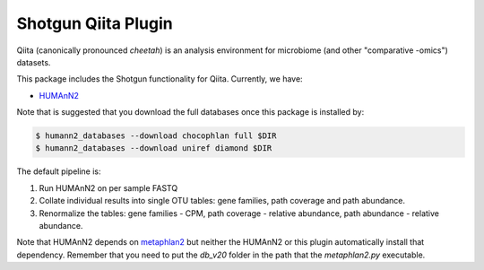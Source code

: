 Shotgun Qiita Plugin
========================

|Build Status| |Coverage Status|

Qiita (canonically pronounced *cheetah*) is an analysis environment for microbiome (and other "comparative -omics") datasets.

This package includes the Shotgun functionality for Qiita. Currently, we have:

- `HUMAnN2 <https://bitbucket.org/biobakery/humann2/wiki/Home>`_

Note that is suggested that you download the full databases once this package is installed by:

.. code:: bash

  $ humann2_databases --download chocophlan full $DIR
  $ humann2_databases --download uniref diamond $DIR


The default pipeline is:

1. Run HUMAnN2 on per sample FASTQ
2. Collate individual results into single OTU tables: gene families, path coverage and path abundance.
3. Renormalize the tables: gene families - CPM, path coverage - relative abundance, path abundance - relative abundance.

Note that HUMAnN2 depends on `metaphlan2 <https://bitbucket.org/biobakery/metaphlan2/get/default.zip>`__ but neither the HUMAnN2 or this plugin automatically install that dependency. Remember that you need to put the `db_v20` folder in the path that the `metaphlan2.py` executable.

.. |Build Status| image:: https://travis-ci.org/qiita-spots/qp-shotgun.svg?branch=master
   :target: https://travis-ci.org/qiita-spots/qp-shotgun
.. |Coverage Status| image:: https://coveralls.io/repos/github/qiita-spots/qp-shotgun/badge.svg?branch=master
   :target: https://coveralls.io/github/qiita-spots/qp-shotgun?branch=master
